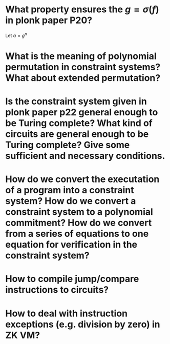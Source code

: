 * What property ensures the \( g = \sigma(f) \) in plonk paper P20?
Let \( a = g^n \)
* What is the meaning of polynomial permutation in constraint systems? What about extended permutation?
* Is the constraint system given in plonk paper p22 general enough to be Turing complete? What kind of circuits are general enough to be Turing complete? Give some sufficient and necessary conditions.
* How do we convert the executation of a program into a constraint system? How do we convert a constraint system to a polynomial commitment? How do we convert from a series of equations to one equation for verification in the constraint system?
* How to compile jump/compare instructions to circuits?
* How to deal with instruction exceptions (e.g. division by zero) in ZK VM?